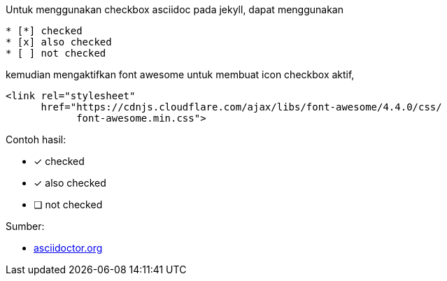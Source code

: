 :page-title     : Asciidoc Checkbox
:page-signed-by : Deo Valiandro. M <valiandrod@gmail.com>
:page-layout    : default
:page-category  : Tutorial
:page-time      : 2021-11-09T07:12:45
:page-update    : 2022-05-06T13:38:00
:page-idn       : 4f707212db5ccd8b


Untuk menggunakan checkbox asciidoc pada jekyll, dapat menggunakan

[source, asciidoc]
* [*] checked
* [x] also checked
* [ ] not checked

kemudian mengaktifkan font awesome untuk membuat icon checkbox aktif,

[source, html]
<link rel="stylesheet"
      href="https://cdnjs.cloudflare.com/ajax/libs/font-awesome/4.4.0/css/
            font-awesome.min.css">

Contoh hasil:

- [*] checked
- [x] also checked
- [ ] not checked

Sumber:

* link:https://docs.asciidoctor.org/asciidoc/latest/lists/checklist/[asciidoctor.org]

+++
<script src="https://kit.fontawesome.com/c42de40267.js" crossorigin="anonymous" defer></script>
+++